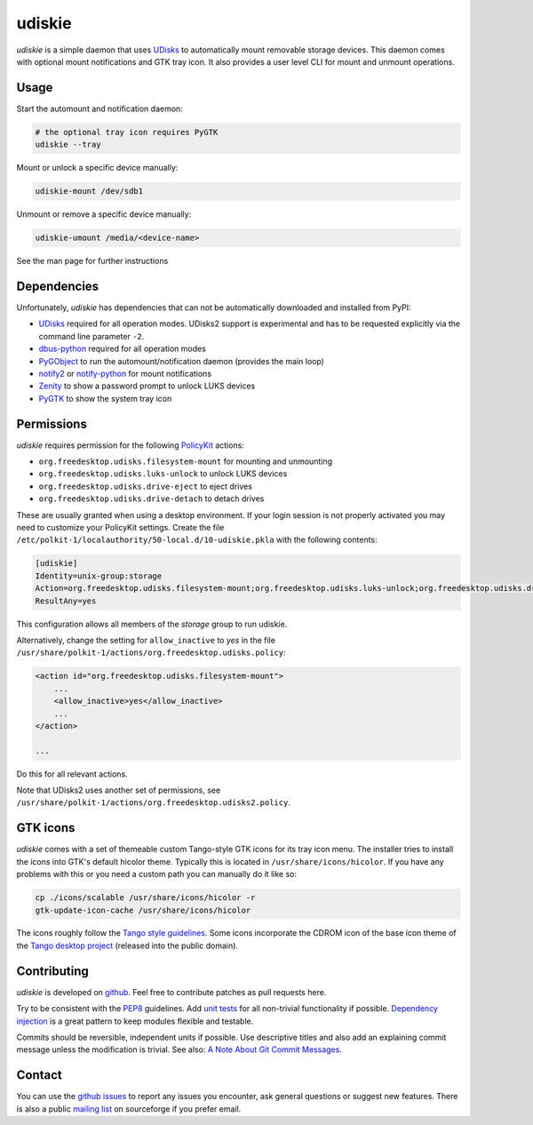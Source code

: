 =======
udiskie
=======

*udiskie* is a simple daemon that uses UDisks_ to automatically mount
removable storage devices. This daemon comes with optional mount
notifications and GTK tray icon. It also provides a user level CLI for
mount and unmount operations.


Usage
-----

Start the automount and notification daemon:

.. code-block:: bash

    # the optional tray icon requires PyGTK
    udiskie --tray  

Mount or unlock a specific device manually:

.. code-block:: bash

    udiskie-mount /dev/sdb1

Unmount or remove a specific device manually:

.. code-block:: bash

    udiskie-umount /media/<device-name>

See the man page for further instructions


Dependencies
------------

Unfortunately, *udiskie* has dependencies that can not be automatically
downloaded and installed from PyPI:

- UDisks_ required for all operation modes. UDisks2 support is experimental
  and has to be requested explicitly via the command line parameter ``-2``.
- dbus-python_ required for all operation modes
- PyGObject_ to run the automount/notification daemon (provides the main loop)
- notify2_ or notify-python_ for mount notifications
- Zenity_ to show a password prompt to unlock LUKS devices
- PyGTK_ to show the system tray icon

.. _UDisks: http://www.freedesktop.org/wiki/Software/udisks
.. _dbus-python: http://dbus.freedesktop.org/doc/dbus-python/
.. _PyGObject: http://ftp.gnome.org/pub/gnome/sources/pygobject/
.. _notify-python: http://www.galago-project.org/files/releases/source/notify-python/
.. _notify2: https://pypi.python.org/pypi/notify2
.. _Zenity: http://freecode.com/projects/zenity
.. _PyGTK: http://www.pygtk.org


Permissions
-----------

*udiskie* requires permission for the following PolicyKit_ actions:

.. _PolicyKit: http://www.freedesktop.org/wiki/Software/PolicyKit

- ``org.freedesktop.udisks.filesystem-mount`` for mounting and unmounting
- ``org.freedesktop.udisks.luks-unlock`` to unlock LUKS devices
- ``org.freedesktop.udisks.drive-eject`` to eject drives
- ``org.freedesktop.udisks.drive-detach`` to detach drives

These are usually granted when using a desktop environment. If your login
session is not properly activated you may need to customize your PolicyKit
settings. Create the file
``/etc/polkit-1/localauthority/50-local.d/10-udiskie.pkla`` with the
following contents:

.. code-block:: cfg

    [udiskie]
    Identity=unix-group:storage
    Action=org.freedesktop.udisks.filesystem-mount;org.freedesktop.udisks.luks-unlock;org.freedesktop.udisks.drive-eject;org.freedesktop.udisks.drive-detach
    ResultAny=yes

This configuration allows all members of the *storage* group to run udiskie.

Alternatively, change the setting for ``allow_inactive`` to *yes* in the
file ``/usr/share/polkit-1/actions/org.freedesktop.udisks.policy``:

.. code-block:: xml

    <action id="org.freedesktop.udisks.filesystem-mount">
        ...
        <allow_inactive>yes</allow_inactive>
        ...
    </action>

    ...

Do this for all relevant actions.

Note that UDisks2 uses another set of permissions, see
``/usr/share/polkit-1/actions/org.freedesktop.udisks2.policy``.


GTK icons
---------

*udiskie* comes with a set of themeable custom Tango-style GTK icons for its
tray icon menu. The installer tries to install the icons into GTK's default
hicolor theme. Typically this is located in ``/usr/share/icons/hicolor``. If
you have any problems with this or you need a custom path you can manually do
it like so:

.. code-block:: bash

    cp ./icons/scalable /usr/share/icons/hicolor -r
    gtk-update-icon-cache /usr/share/icons/hicolor

The icons roughly follow the `Tango style guidelines`_. Some icons incorporate
the CDROM icon of the base icon theme of the `Tango desktop project`_
(released into the public domain).

.. _`Tango style guidelines`: http://tango.freedesktop.org/Tango_Icon_Theme_Guidelines
.. _`Tango desktop project`: http://tango.freedesktop.org/Tango_Desktop_Project


Contributing
------------

*udiskie* is developed on github_. Feel free to contribute patches as pull
requests here.

Try to be consistent with the PEP8_ guidelines. Add `unit tests`_ for all
non-trivial functionality if possible. `Dependency injection`_ is a great
pattern to keep modules flexible and testable.

Commits should be reversible, independent units if possible. Use descriptive
titles and also add an explaining commit message unless the modification is
trivial. See also: `A Note About Git Commit Messages`_.

.. _github: https://github.com/coldfix/udiskie
.. _PEP8: http://www.python.org/dev/peps/pep-0008/
.. _`unit tests`: http://docs.python.org/2/library/unittest.html
.. _`Dependency injection`: http://www.youtube.com/watch?v=RlfLCWKxHJ0
.. _`A Note About Git Commit Messages`: http://tbaggery.com/2008/04/19/a-note-about-git-commit-messages.html


Contact
-------

You can use the `github issues`_ to report any issues you encounter, ask
general questions or suggest new features. There is also a public `mailing
list`_ on sourceforge if you prefer email.

.. _`github issues`: https://github.com/coldfix/udiskie/issues
.. _`mailing list`: https://lists.sourceforge.net/lists/listinfo/udiskie-users

